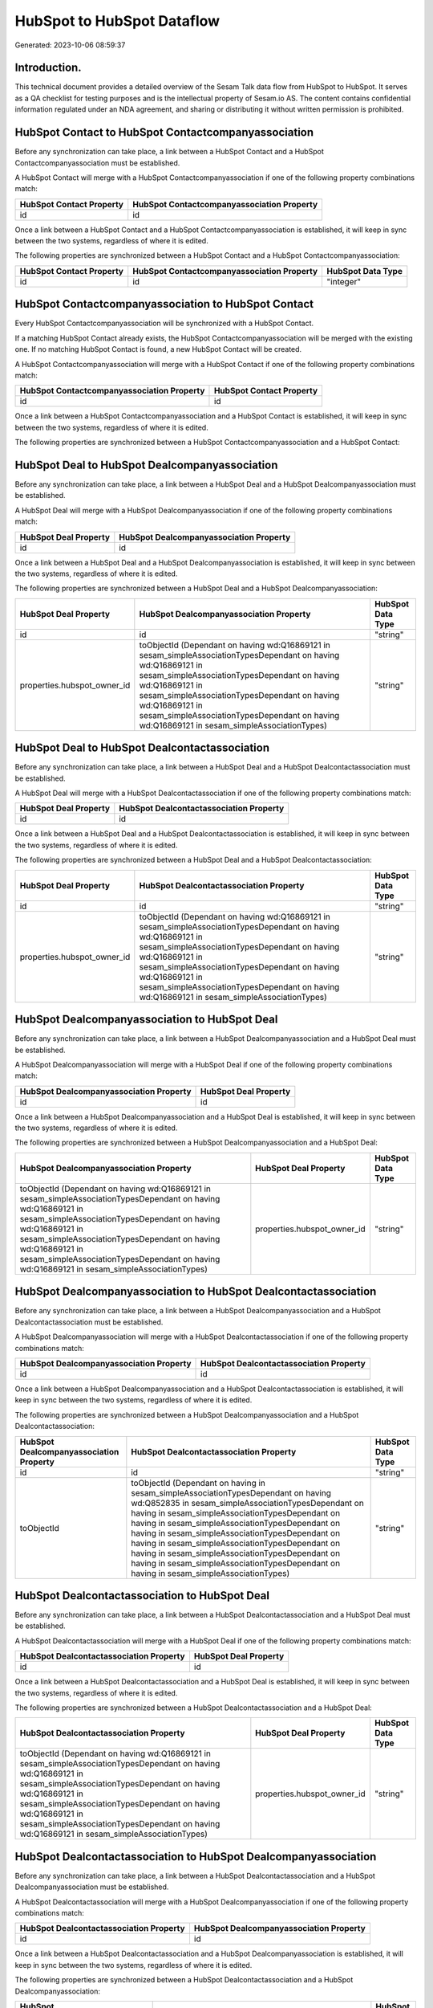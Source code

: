 ===========================
HubSpot to HubSpot Dataflow
===========================

Generated: 2023-10-06 08:59:37

Introduction.
------------

This technical document provides a detailed overview of the Sesam Talk data flow from HubSpot to HubSpot. It serves as a QA checklist for testing purposes and is the intellectual property of Sesam.io AS. The content contains confidential information regulated under an NDA agreement, and sharing or distributing it without written permission is prohibited.

HubSpot Contact to HubSpot Contactcompanyassociation
----------------------------------------------------
Before any synchronization can take place, a link between a HubSpot Contact and a HubSpot Contactcompanyassociation must be established.

A HubSpot Contact will merge with a HubSpot Contactcompanyassociation if one of the following property combinations match:

.. list-table::
   :header-rows: 1

   * - HubSpot Contact Property
     - HubSpot Contactcompanyassociation Property
   * - id
     - id

Once a link between a HubSpot Contact and a HubSpot Contactcompanyassociation is established, it will keep in sync between the two systems, regardless of where it is edited.

The following properties are synchronized between a HubSpot Contact and a HubSpot Contactcompanyassociation:

.. list-table::
   :header-rows: 1

   * - HubSpot Contact Property
     - HubSpot Contactcompanyassociation Property
     - HubSpot Data Type
   * - id
     - id
     - "integer"


HubSpot Contactcompanyassociation to HubSpot Contact
----------------------------------------------------
Every HubSpot Contactcompanyassociation will be synchronized with a HubSpot Contact.

If a matching HubSpot Contact already exists, the HubSpot Contactcompanyassociation will be merged with the existing one.
If no matching HubSpot Contact is found, a new HubSpot Contact will be created.

A HubSpot Contactcompanyassociation will merge with a HubSpot Contact if one of the following property combinations match:

.. list-table::
   :header-rows: 1

   * - HubSpot Contactcompanyassociation Property
     - HubSpot Contact Property
   * - id
     - id

Once a link between a HubSpot Contactcompanyassociation and a HubSpot Contact is established, it will keep in sync between the two systems, regardless of where it is edited.

The following properties are synchronized between a HubSpot Contactcompanyassociation and a HubSpot Contact:

.. list-table::
   :header-rows: 1

   * - HubSpot Contactcompanyassociation Property
     - HubSpot Contact Property
     - HubSpot Data Type


HubSpot Deal to HubSpot Dealcompanyassociation
----------------------------------------------
Before any synchronization can take place, a link between a HubSpot Deal and a HubSpot Dealcompanyassociation must be established.

A HubSpot Deal will merge with a HubSpot Dealcompanyassociation if one of the following property combinations match:

.. list-table::
   :header-rows: 1

   * - HubSpot Deal Property
     - HubSpot Dealcompanyassociation Property
   * - id
     - id

Once a link between a HubSpot Deal and a HubSpot Dealcompanyassociation is established, it will keep in sync between the two systems, regardless of where it is edited.

The following properties are synchronized between a HubSpot Deal and a HubSpot Dealcompanyassociation:

.. list-table::
   :header-rows: 1

   * - HubSpot Deal Property
     - HubSpot Dealcompanyassociation Property
     - HubSpot Data Type
   * - id
     - id
     - "string"
   * - properties.hubspot_owner_id
     - toObjectId (Dependant on having wd:Q16869121 in sesam_simpleAssociationTypesDependant on having wd:Q16869121 in sesam_simpleAssociationTypesDependant on having wd:Q16869121 in sesam_simpleAssociationTypesDependant on having wd:Q16869121 in sesam_simpleAssociationTypesDependant on having wd:Q16869121 in sesam_simpleAssociationTypes)
     - "string"


HubSpot Deal to HubSpot Dealcontactassociation
----------------------------------------------
Before any synchronization can take place, a link between a HubSpot Deal and a HubSpot Dealcontactassociation must be established.

A HubSpot Deal will merge with a HubSpot Dealcontactassociation if one of the following property combinations match:

.. list-table::
   :header-rows: 1

   * - HubSpot Deal Property
     - HubSpot Dealcontactassociation Property
   * - id
     - id

Once a link between a HubSpot Deal and a HubSpot Dealcontactassociation is established, it will keep in sync between the two systems, regardless of where it is edited.

The following properties are synchronized between a HubSpot Deal and a HubSpot Dealcontactassociation:

.. list-table::
   :header-rows: 1

   * - HubSpot Deal Property
     - HubSpot Dealcontactassociation Property
     - HubSpot Data Type
   * - id
     - id
     - "string"
   * - properties.hubspot_owner_id
     - toObjectId (Dependant on having wd:Q16869121 in sesam_simpleAssociationTypesDependant on having wd:Q16869121 in sesam_simpleAssociationTypesDependant on having wd:Q16869121 in sesam_simpleAssociationTypesDependant on having wd:Q16869121 in sesam_simpleAssociationTypesDependant on having wd:Q16869121 in sesam_simpleAssociationTypes)
     - "string"


HubSpot Dealcompanyassociation to HubSpot Deal
----------------------------------------------
Before any synchronization can take place, a link between a HubSpot Dealcompanyassociation and a HubSpot Deal must be established.

A HubSpot Dealcompanyassociation will merge with a HubSpot Deal if one of the following property combinations match:

.. list-table::
   :header-rows: 1

   * - HubSpot Dealcompanyassociation Property
     - HubSpot Deal Property
   * - id
     - id

Once a link between a HubSpot Dealcompanyassociation and a HubSpot Deal is established, it will keep in sync between the two systems, regardless of where it is edited.

The following properties are synchronized between a HubSpot Dealcompanyassociation and a HubSpot Deal:

.. list-table::
   :header-rows: 1

   * - HubSpot Dealcompanyassociation Property
     - HubSpot Deal Property
     - HubSpot Data Type
   * - toObjectId (Dependant on having wd:Q16869121 in sesam_simpleAssociationTypesDependant on having wd:Q16869121 in sesam_simpleAssociationTypesDependant on having wd:Q16869121 in sesam_simpleAssociationTypesDependant on having wd:Q16869121 in sesam_simpleAssociationTypesDependant on having wd:Q16869121 in sesam_simpleAssociationTypes)
     - properties.hubspot_owner_id
     - "string"


HubSpot Dealcompanyassociation to HubSpot Dealcontactassociation
----------------------------------------------------------------
Before any synchronization can take place, a link between a HubSpot Dealcompanyassociation and a HubSpot Dealcontactassociation must be established.

A HubSpot Dealcompanyassociation will merge with a HubSpot Dealcontactassociation if one of the following property combinations match:

.. list-table::
   :header-rows: 1

   * - HubSpot Dealcompanyassociation Property
     - HubSpot Dealcontactassociation Property
   * - id
     - id

Once a link between a HubSpot Dealcompanyassociation and a HubSpot Dealcontactassociation is established, it will keep in sync between the two systems, regardless of where it is edited.

The following properties are synchronized between a HubSpot Dealcompanyassociation and a HubSpot Dealcontactassociation:

.. list-table::
   :header-rows: 1

   * - HubSpot Dealcompanyassociation Property
     - HubSpot Dealcontactassociation Property
     - HubSpot Data Type
   * - id
     - id
     - "string"
   * - toObjectId
     - toObjectId (Dependant on having  in sesam_simpleAssociationTypesDependant on having wd:Q852835 in sesam_simpleAssociationTypesDependant on having  in sesam_simpleAssociationTypesDependant on having  in sesam_simpleAssociationTypesDependant on having  in sesam_simpleAssociationTypesDependant on having  in sesam_simpleAssociationTypesDependant on having  in sesam_simpleAssociationTypesDependant on having  in sesam_simpleAssociationTypesDependant on having  in sesam_simpleAssociationTypes)
     - "string"


HubSpot Dealcontactassociation to HubSpot Deal
----------------------------------------------
Before any synchronization can take place, a link between a HubSpot Dealcontactassociation and a HubSpot Deal must be established.

A HubSpot Dealcontactassociation will merge with a HubSpot Deal if one of the following property combinations match:

.. list-table::
   :header-rows: 1

   * - HubSpot Dealcontactassociation Property
     - HubSpot Deal Property
   * - id
     - id

Once a link between a HubSpot Dealcontactassociation and a HubSpot Deal is established, it will keep in sync between the two systems, regardless of where it is edited.

The following properties are synchronized between a HubSpot Dealcontactassociation and a HubSpot Deal:

.. list-table::
   :header-rows: 1

   * - HubSpot Dealcontactassociation Property
     - HubSpot Deal Property
     - HubSpot Data Type
   * - toObjectId (Dependant on having wd:Q16869121 in sesam_simpleAssociationTypesDependant on having wd:Q16869121 in sesam_simpleAssociationTypesDependant on having wd:Q16869121 in sesam_simpleAssociationTypesDependant on having wd:Q16869121 in sesam_simpleAssociationTypesDependant on having wd:Q16869121 in sesam_simpleAssociationTypes)
     - properties.hubspot_owner_id
     - "string"


HubSpot Dealcontactassociation to HubSpot Dealcompanyassociation
----------------------------------------------------------------
Before any synchronization can take place, a link between a HubSpot Dealcontactassociation and a HubSpot Dealcompanyassociation must be established.

A HubSpot Dealcontactassociation will merge with a HubSpot Dealcompanyassociation if one of the following property combinations match:

.. list-table::
   :header-rows: 1

   * - HubSpot Dealcontactassociation Property
     - HubSpot Dealcompanyassociation Property
   * - id
     - id

Once a link between a HubSpot Dealcontactassociation and a HubSpot Dealcompanyassociation is established, it will keep in sync between the two systems, regardless of where it is edited.

The following properties are synchronized between a HubSpot Dealcontactassociation and a HubSpot Dealcompanyassociation:

.. list-table::
   :header-rows: 1

   * - HubSpot Dealcontactassociation Property
     - HubSpot Dealcompanyassociation Property
     - HubSpot Data Type
   * - id
     - id
     - "string"
   * - toObjectId (Dependant on having wd:Q852835 in sesam_simpleAssociationTypes)
     - toObjectId (Dependant on having  in sesam_simpleAssociationTypesDependant on having  in sesam_simpleAssociationTypesDependant on having  in sesam_simpleAssociationTypesDependant on having  in sesam_simpleAssociationTypesDependant on having  in sesam_simpleAssociationTypesDependant on having  in sesam_simpleAssociationTypesDependant on having  in sesam_simpleAssociationTypesDependant on having  in sesam_simpleAssociationTypes)
     - "string"


HubSpot Lineitem to HubSpot Lineitemdealassociation
---------------------------------------------------
Before any synchronization can take place, a link between a HubSpot Lineitem and a HubSpot Lineitemdealassociation must be established.

A HubSpot Lineitem will merge with a HubSpot Lineitemdealassociation if one of the following property combinations match:

.. list-table::
   :header-rows: 1

   * - HubSpot Lineitem Property
     - HubSpot Lineitemdealassociation Property
   * - id
     - id

Once a link between a HubSpot Lineitem and a HubSpot Lineitemdealassociation is established, it will keep in sync between the two systems, regardless of where it is edited.

The following properties are synchronized between a HubSpot Lineitem and a HubSpot Lineitemdealassociation:

.. list-table::
   :header-rows: 1

   * - HubSpot Lineitem Property
     - HubSpot Lineitemdealassociation Property
     - HubSpot Data Type
   * - id
     - id
     - "string"


HubSpot Lineitem to HubSpot Lineitemquoteassociation
----------------------------------------------------
Before any synchronization can take place, a link between a HubSpot Lineitem and a HubSpot Lineitemquoteassociation must be established.

A HubSpot Lineitem will merge with a HubSpot Lineitemquoteassociation if one of the following property combinations match:

.. list-table::
   :header-rows: 1

   * - HubSpot Lineitem Property
     - HubSpot Lineitemquoteassociation Property
   * - id
     - id

Once a link between a HubSpot Lineitem and a HubSpot Lineitemquoteassociation is established, it will keep in sync between the two systems, regardless of where it is edited.

The following properties are synchronized between a HubSpot Lineitem and a HubSpot Lineitemquoteassociation:

.. list-table::
   :header-rows: 1

   * - HubSpot Lineitem Property
     - HubSpot Lineitemquoteassociation Property
     - HubSpot Data Type
   * - id
     - id
     - "string"


HubSpot Lineitemdealassociation to HubSpot Lineitem
---------------------------------------------------
Before any synchronization can take place, a link between a HubSpot Lineitemdealassociation and a HubSpot Lineitem must be established.

A HubSpot Lineitemdealassociation will merge with a HubSpot Lineitem if one of the following property combinations match:

.. list-table::
   :header-rows: 1

   * - HubSpot Lineitemdealassociation Property
     - HubSpot Lineitem Property
   * - id
     - id

Once a link between a HubSpot Lineitemdealassociation and a HubSpot Lineitem is established, it will keep in sync between the two systems, regardless of where it is edited.

The following properties are synchronized between a HubSpot Lineitemdealassociation and a HubSpot Lineitem:

.. list-table::
   :header-rows: 1

   * - HubSpot Lineitemdealassociation Property
     - HubSpot Lineitem Property
     - HubSpot Data Type


HubSpot Lineitemdealassociation to HubSpot Lineitemquoteassociation
-------------------------------------------------------------------
Before any synchronization can take place, a link between a HubSpot Lineitemdealassociation and a HubSpot Lineitemquoteassociation must be established.

A HubSpot Lineitemdealassociation will merge with a HubSpot Lineitemquoteassociation if one of the following property combinations match:

.. list-table::
   :header-rows: 1

   * - HubSpot Lineitemdealassociation Property
     - HubSpot Lineitemquoteassociation Property
   * - id
     - id

Once a link between a HubSpot Lineitemdealassociation and a HubSpot Lineitemquoteassociation is established, it will keep in sync between the two systems, regardless of where it is edited.

The following properties are synchronized between a HubSpot Lineitemdealassociation and a HubSpot Lineitemquoteassociation:

.. list-table::
   :header-rows: 1

   * - HubSpot Lineitemdealassociation Property
     - HubSpot Lineitemquoteassociation Property
     - HubSpot Data Type
   * - id
     - id
     - "string"
   * - toObjectId
     - toObjectId (Dependant on having  in sesam_simpleAssociationTypesDependant on having wd:Q566889 in sesam_simpleAssociationTypesDependant on having  in sesam_simpleAssociationTypesDependant on having  in sesam_simpleAssociationTypesDependant on having  in sesam_simpleAssociationTypesDependant on having  in sesam_simpleAssociationTypes)
     - "string"


HubSpot Lineitemquoteassociation to HubSpot Lineitem
----------------------------------------------------
Before any synchronization can take place, a link between a HubSpot Lineitemquoteassociation and a HubSpot Lineitem must be established.

A HubSpot Lineitemquoteassociation will merge with a HubSpot Lineitem if one of the following property combinations match:

.. list-table::
   :header-rows: 1

   * - HubSpot Lineitemquoteassociation Property
     - HubSpot Lineitem Property
   * - id
     - id

Once a link between a HubSpot Lineitemquoteassociation and a HubSpot Lineitem is established, it will keep in sync between the two systems, regardless of where it is edited.

The following properties are synchronized between a HubSpot Lineitemquoteassociation and a HubSpot Lineitem:

.. list-table::
   :header-rows: 1

   * - HubSpot Lineitemquoteassociation Property
     - HubSpot Lineitem Property
     - HubSpot Data Type


HubSpot Lineitemquoteassociation to HubSpot Lineitemdealassociation
-------------------------------------------------------------------
Before any synchronization can take place, a link between a HubSpot Lineitemquoteassociation and a HubSpot Lineitemdealassociation must be established.

A HubSpot Lineitemquoteassociation will merge with a HubSpot Lineitemdealassociation if one of the following property combinations match:

.. list-table::
   :header-rows: 1

   * - HubSpot Lineitemquoteassociation Property
     - HubSpot Lineitemdealassociation Property
   * - id
     - id

Once a link between a HubSpot Lineitemquoteassociation and a HubSpot Lineitemdealassociation is established, it will keep in sync between the two systems, regardless of where it is edited.

The following properties are synchronized between a HubSpot Lineitemquoteassociation and a HubSpot Lineitemdealassociation:

.. list-table::
   :header-rows: 1

   * - HubSpot Lineitemquoteassociation Property
     - HubSpot Lineitemdealassociation Property
     - HubSpot Data Type
   * - id
     - id
     - "string"
   * - toObjectId
     - toObjectId (Dependant on having  in sesam_simpleAssociationTypesDependant on having wd:Q940607 in sesam_simpleAssociationTypesDependant on having  in sesam_simpleAssociationTypesDependant on having  in sesam_simpleAssociationTypesDependant on having  in sesam_simpleAssociationTypesDependant on having  in sesam_simpleAssociationTypes)
     - "string"


HubSpot Owner to HubSpot User
-----------------------------
Before any synchronization can take place, a link between a HubSpot Owner and a HubSpot User must be established.

A HubSpot Owner will merge with a HubSpot User if one of the following property combinations match:

.. list-table::
   :header-rows: 1

   * - HubSpot Owner Property
     - HubSpot User Property
   * - userId
     - Id
   * - email
     - email

Once a link between a HubSpot Owner and a HubSpot User is established, it will keep in sync between the two systems, regardless of where it is edited.

The following properties are synchronized between a HubSpot Owner and a HubSpot User:

.. list-table::
   :header-rows: 1

   * - HubSpot Owner Property
     - HubSpot User Property
     - HubSpot Data Type
   * - email
     - email
     - "string"


HubSpot Quote to HubSpot Quotecompanyassociation
------------------------------------------------
Before any synchronization can take place, a link between a HubSpot Quote and a HubSpot Quotecompanyassociation must be established.

A HubSpot Quote will merge with a HubSpot Quotecompanyassociation if one of the following property combinations match:

.. list-table::
   :header-rows: 1

   * - HubSpot Quote Property
     - HubSpot Quotecompanyassociation Property
   * - id
     - id

Once a link between a HubSpot Quote and a HubSpot Quotecompanyassociation is established, it will keep in sync between the two systems, regardless of where it is edited.

The following properties are synchronized between a HubSpot Quote and a HubSpot Quotecompanyassociation:

.. list-table::
   :header-rows: 1

   * - HubSpot Quote Property
     - HubSpot Quotecompanyassociation Property
     - HubSpot Data Type
   * - associations.companies.results.id
     - toObjectId (Dependant on having wd:Q852835 in sesam_simpleAssociationTypesDependant on having wd:Q852835 in sesam_simpleAssociationTypesDependant on having wd:Q852835 in sesam_simpleAssociationTypesDependant on having wd:Q852835 in sesam_simpleAssociationTypesDependant on having wd:Q852835 in sesam_simpleAssociationTypes)
     - "string"
   * - associations.contacts.results.id
     - toObjectId (Dependant on having wd:Q760086 in sesam_simpleAssociationTypesDependant on having wd:Q852835 in sesam_simpleAssociationTypesDependant on having wd:Q760086 in sesam_simpleAssociationTypesDependant on having wd:Q760086 in sesam_simpleAssociationTypesDependant on having wd:Q760086 in sesam_simpleAssociationTypesDependant on having wd:Q760086 in sesam_simpleAssociationTypes)
     - "string"
   * - id
     - id
     - "string"


HubSpot Quote to HubSpot Quotecontactassociation
------------------------------------------------
Before any synchronization can take place, a link between a HubSpot Quote and a HubSpot Quotecontactassociation must be established.

A HubSpot Quote will merge with a HubSpot Quotecontactassociation if one of the following property combinations match:

.. list-table::
   :header-rows: 1

   * - HubSpot Quote Property
     - HubSpot Quotecontactassociation Property
   * - id
     - id

Once a link between a HubSpot Quote and a HubSpot Quotecontactassociation is established, it will keep in sync between the two systems, regardless of where it is edited.

The following properties are synchronized between a HubSpot Quote and a HubSpot Quotecontactassociation:

.. list-table::
   :header-rows: 1

   * - HubSpot Quote Property
     - HubSpot Quotecontactassociation Property
     - HubSpot Data Type
   * - associations.companies.results.id
     - toObjectId (Dependant on having wd:Q852835 in sesam_simpleAssociationTypesDependant on having wd:Q852835 in sesam_simpleAssociationTypesDependant on having wd:Q852835 in sesam_simpleAssociationTypesDependant on having wd:Q852835 in sesam_simpleAssociationTypesDependant on having wd:Q852835 in sesam_simpleAssociationTypes)
     - "string"
   * - associations.contacts.results.id
     - toObjectId (Dependant on having wd:Q760086 in sesam_simpleAssociationTypesDependant on having wd:Q852835 in sesam_simpleAssociationTypesDependant on having wd:Q760086 in sesam_simpleAssociationTypesDependant on having wd:Q760086 in sesam_simpleAssociationTypesDependant on having wd:Q760086 in sesam_simpleAssociationTypesDependant on having wd:Q760086 in sesam_simpleAssociationTypes)
     - "string"
   * - id
     - id
     - "string"


HubSpot Quote to HubSpot Quotedealassociation
---------------------------------------------
Before any synchronization can take place, a link between a HubSpot Quote and a HubSpot Quotedealassociation must be established.

A HubSpot Quote will merge with a HubSpot Quotedealassociation if one of the following property combinations match:

.. list-table::
   :header-rows: 1

   * - HubSpot Quote Property
     - HubSpot Quotedealassociation Property
   * - id
     - id

Once a link between a HubSpot Quote and a HubSpot Quotedealassociation is established, it will keep in sync between the two systems, regardless of where it is edited.

The following properties are synchronized between a HubSpot Quote and a HubSpot Quotedealassociation:

.. list-table::
   :header-rows: 1

   * - HubSpot Quote Property
     - HubSpot Quotedealassociation Property
     - HubSpot Data Type
   * - id
     - id
     - "string"


HubSpot Quote to HubSpot Quotequotetemplateassociation
------------------------------------------------------
Before any synchronization can take place, a link between a HubSpot Quote and a HubSpot Quotequotetemplateassociation must be established.

A HubSpot Quote will merge with a HubSpot Quotequotetemplateassociation if one of the following property combinations match:

.. list-table::
   :header-rows: 1

   * - HubSpot Quote Property
     - HubSpot Quotequotetemplateassociation Property
   * - id
     - id

Once a link between a HubSpot Quote and a HubSpot Quotequotetemplateassociation is established, it will keep in sync between the two systems, regardless of where it is edited.

The following properties are synchronized between a HubSpot Quote and a HubSpot Quotequotetemplateassociation:

.. list-table::
   :header-rows: 1

   * - HubSpot Quote Property
     - HubSpot Quotequotetemplateassociation Property
     - HubSpot Data Type
   * - id
     - id
     - "string"


HubSpot Quotecompanyassociation to HubSpot Quote
------------------------------------------------
Before any synchronization can take place, a link between a HubSpot Quotecompanyassociation and a HubSpot Quote must be established.

A HubSpot Quotecompanyassociation will merge with a HubSpot Quote if one of the following property combinations match:

.. list-table::
   :header-rows: 1

   * - HubSpot Quotecompanyassociation Property
     - HubSpot Quote Property
   * - id
     - id

Once a link between a HubSpot Quotecompanyassociation and a HubSpot Quote is established, it will keep in sync between the two systems, regardless of where it is edited.

The following properties are synchronized between a HubSpot Quotecompanyassociation and a HubSpot Quote:

.. list-table::
   :header-rows: 1

   * - HubSpot Quotecompanyassociation Property
     - HubSpot Quote Property
     - HubSpot Data Type


HubSpot Quotecompanyassociation to HubSpot Quotecontactassociation
------------------------------------------------------------------
Before any synchronization can take place, a link between a HubSpot Quotecompanyassociation and a HubSpot Quotecontactassociation must be established.

A HubSpot Quotecompanyassociation will merge with a HubSpot Quotecontactassociation if one of the following property combinations match:

.. list-table::
   :header-rows: 1

   * - HubSpot Quotecompanyassociation Property
     - HubSpot Quotecontactassociation Property
   * - id
     - id

Once a link between a HubSpot Quotecompanyassociation and a HubSpot Quotecontactassociation is established, it will keep in sync between the two systems, regardless of where it is edited.

The following properties are synchronized between a HubSpot Quotecompanyassociation and a HubSpot Quotecontactassociation:

.. list-table::
   :header-rows: 1

   * - HubSpot Quotecompanyassociation Property
     - HubSpot Quotecontactassociation Property
     - HubSpot Data Type
   * - id
     - id
     - "string"
   * - toObjectId
     - toObjectId (Dependant on having  in sesam_simpleAssociationTypesDependant on having  in sesam_simpleAssociationTypesDependant on having  in sesam_simpleAssociationTypesDependant on having  in sesam_simpleAssociationTypesDependant on having  in sesam_simpleAssociationTypes)
     - "string"


HubSpot Quotecompanyassociation to HubSpot Quotedealassociation
---------------------------------------------------------------
Before any synchronization can take place, a link between a HubSpot Quotecompanyassociation and a HubSpot Quotedealassociation must be established.

A HubSpot Quotecompanyassociation will merge with a HubSpot Quotedealassociation if one of the following property combinations match:

.. list-table::
   :header-rows: 1

   * - HubSpot Quotecompanyassociation Property
     - HubSpot Quotedealassociation Property
   * - id
     - id

Once a link between a HubSpot Quotecompanyassociation and a HubSpot Quotedealassociation is established, it will keep in sync between the two systems, regardless of where it is edited.

The following properties are synchronized between a HubSpot Quotecompanyassociation and a HubSpot Quotedealassociation:

.. list-table::
   :header-rows: 1

   * - HubSpot Quotecompanyassociation Property
     - HubSpot Quotedealassociation Property
     - HubSpot Data Type
   * - id
     - id
     - "string"


HubSpot Quotecompanyassociation to HubSpot Quotequotetemplateassociation
------------------------------------------------------------------------
Before any synchronization can take place, a link between a HubSpot Quotecompanyassociation and a HubSpot Quotequotetemplateassociation must be established.

A HubSpot Quotecompanyassociation will merge with a HubSpot Quotequotetemplateassociation if one of the following property combinations match:

.. list-table::
   :header-rows: 1

   * - HubSpot Quotecompanyassociation Property
     - HubSpot Quotequotetemplateassociation Property
   * - id
     - id

Once a link between a HubSpot Quotecompanyassociation and a HubSpot Quotequotetemplateassociation is established, it will keep in sync between the two systems, regardless of where it is edited.

The following properties are synchronized between a HubSpot Quotecompanyassociation and a HubSpot Quotequotetemplateassociation:

.. list-table::
   :header-rows: 1

   * - HubSpot Quotecompanyassociation Property
     - HubSpot Quotequotetemplateassociation Property
     - HubSpot Data Type
   * - id
     - id
     - "string"


HubSpot Quotecontactassociation to HubSpot Quote
------------------------------------------------
Before any synchronization can take place, a link between a HubSpot Quotecontactassociation and a HubSpot Quote must be established.

A HubSpot Quotecontactassociation will merge with a HubSpot Quote if one of the following property combinations match:

.. list-table::
   :header-rows: 1

   * - HubSpot Quotecontactassociation Property
     - HubSpot Quote Property
   * - id
     - id

Once a link between a HubSpot Quotecontactassociation and a HubSpot Quote is established, it will keep in sync between the two systems, regardless of where it is edited.

The following properties are synchronized between a HubSpot Quotecontactassociation and a HubSpot Quote:

.. list-table::
   :header-rows: 1

   * - HubSpot Quotecontactassociation Property
     - HubSpot Quote Property
     - HubSpot Data Type


HubSpot Quotecontactassociation to HubSpot Quotecompanyassociation
------------------------------------------------------------------
Before any synchronization can take place, a link between a HubSpot Quotecontactassociation and a HubSpot Quotecompanyassociation must be established.

A HubSpot Quotecontactassociation will merge with a HubSpot Quotecompanyassociation if one of the following property combinations match:

.. list-table::
   :header-rows: 1

   * - HubSpot Quotecontactassociation Property
     - HubSpot Quotecompanyassociation Property
   * - id
     - id

Once a link between a HubSpot Quotecontactassociation and a HubSpot Quotecompanyassociation is established, it will keep in sync between the two systems, regardless of where it is edited.

The following properties are synchronized between a HubSpot Quotecontactassociation and a HubSpot Quotecompanyassociation:

.. list-table::
   :header-rows: 1

   * - HubSpot Quotecontactassociation Property
     - HubSpot Quotecompanyassociation Property
     - HubSpot Data Type
   * - id
     - id
     - "string"
   * - toObjectId
     - toObjectId (Dependant on having  in sesam_simpleAssociationTypesDependant on having  in sesam_simpleAssociationTypesDependant on having  in sesam_simpleAssociationTypesDependant on having  in sesam_simpleAssociationTypesDependant on having  in sesam_simpleAssociationTypes)
     - "string"


HubSpot Quotecontactassociation to HubSpot Quotedealassociation
---------------------------------------------------------------
Before any synchronization can take place, a link between a HubSpot Quotecontactassociation and a HubSpot Quotedealassociation must be established.

A HubSpot Quotecontactassociation will merge with a HubSpot Quotedealassociation if one of the following property combinations match:

.. list-table::
   :header-rows: 1

   * - HubSpot Quotecontactassociation Property
     - HubSpot Quotedealassociation Property
   * - id
     - id

Once a link between a HubSpot Quotecontactassociation and a HubSpot Quotedealassociation is established, it will keep in sync between the two systems, regardless of where it is edited.

The following properties are synchronized between a HubSpot Quotecontactassociation and a HubSpot Quotedealassociation:

.. list-table::
   :header-rows: 1

   * - HubSpot Quotecontactassociation Property
     - HubSpot Quotedealassociation Property
     - HubSpot Data Type
   * - id
     - id
     - "string"


HubSpot Quotecontactassociation to HubSpot Quotequotetemplateassociation
------------------------------------------------------------------------
Before any synchronization can take place, a link between a HubSpot Quotecontactassociation and a HubSpot Quotequotetemplateassociation must be established.

A HubSpot Quotecontactassociation will merge with a HubSpot Quotequotetemplateassociation if one of the following property combinations match:

.. list-table::
   :header-rows: 1

   * - HubSpot Quotecontactassociation Property
     - HubSpot Quotequotetemplateassociation Property
   * - id
     - id

Once a link between a HubSpot Quotecontactassociation and a HubSpot Quotequotetemplateassociation is established, it will keep in sync between the two systems, regardless of where it is edited.

The following properties are synchronized between a HubSpot Quotecontactassociation and a HubSpot Quotequotetemplateassociation:

.. list-table::
   :header-rows: 1

   * - HubSpot Quotecontactassociation Property
     - HubSpot Quotequotetemplateassociation Property
     - HubSpot Data Type
   * - id
     - id
     - "string"


HubSpot Quotedealassociation to HubSpot Quote
---------------------------------------------
Before any synchronization can take place, a link between a HubSpot Quotedealassociation and a HubSpot Quote must be established.

A HubSpot Quotedealassociation will merge with a HubSpot Quote if one of the following property combinations match:

.. list-table::
   :header-rows: 1

   * - HubSpot Quotedealassociation Property
     - HubSpot Quote Property
   * - id
     - id

Once a link between a HubSpot Quotedealassociation and a HubSpot Quote is established, it will keep in sync between the two systems, regardless of where it is edited.

The following properties are synchronized between a HubSpot Quotedealassociation and a HubSpot Quote:

.. list-table::
   :header-rows: 1

   * - HubSpot Quotedealassociation Property
     - HubSpot Quote Property
     - HubSpot Data Type


HubSpot Quotedealassociation to HubSpot Quotecompanyassociation
---------------------------------------------------------------
Before any synchronization can take place, a link between a HubSpot Quotedealassociation and a HubSpot Quotecompanyassociation must be established.

A HubSpot Quotedealassociation will merge with a HubSpot Quotecompanyassociation if one of the following property combinations match:

.. list-table::
   :header-rows: 1

   * - HubSpot Quotedealassociation Property
     - HubSpot Quotecompanyassociation Property
   * - id
     - id

Once a link between a HubSpot Quotedealassociation and a HubSpot Quotecompanyassociation is established, it will keep in sync between the two systems, regardless of where it is edited.

The following properties are synchronized between a HubSpot Quotedealassociation and a HubSpot Quotecompanyassociation:

.. list-table::
   :header-rows: 1

   * - HubSpot Quotedealassociation Property
     - HubSpot Quotecompanyassociation Property
     - HubSpot Data Type
   * - id
     - id
     - "string"


HubSpot Quotedealassociation to HubSpot Quotecontactassociation
---------------------------------------------------------------
Before any synchronization can take place, a link between a HubSpot Quotedealassociation and a HubSpot Quotecontactassociation must be established.

A HubSpot Quotedealassociation will merge with a HubSpot Quotecontactassociation if one of the following property combinations match:

.. list-table::
   :header-rows: 1

   * - HubSpot Quotedealassociation Property
     - HubSpot Quotecontactassociation Property
   * - id
     - id

Once a link between a HubSpot Quotedealassociation and a HubSpot Quotecontactassociation is established, it will keep in sync between the two systems, regardless of where it is edited.

The following properties are synchronized between a HubSpot Quotedealassociation and a HubSpot Quotecontactassociation:

.. list-table::
   :header-rows: 1

   * - HubSpot Quotedealassociation Property
     - HubSpot Quotecontactassociation Property
     - HubSpot Data Type
   * - id
     - id
     - "string"


HubSpot Quotedealassociation to HubSpot Quotequotetemplateassociation
---------------------------------------------------------------------
Before any synchronization can take place, a link between a HubSpot Quotedealassociation and a HubSpot Quotequotetemplateassociation must be established.

A HubSpot Quotedealassociation will merge with a HubSpot Quotequotetemplateassociation if one of the following property combinations match:

.. list-table::
   :header-rows: 1

   * - HubSpot Quotedealassociation Property
     - HubSpot Quotequotetemplateassociation Property
   * - id
     - id

Once a link between a HubSpot Quotedealassociation and a HubSpot Quotequotetemplateassociation is established, it will keep in sync between the two systems, regardless of where it is edited.

The following properties are synchronized between a HubSpot Quotedealassociation and a HubSpot Quotequotetemplateassociation:

.. list-table::
   :header-rows: 1

   * - HubSpot Quotedealassociation Property
     - HubSpot Quotequotetemplateassociation Property
     - HubSpot Data Type
   * - id
     - id
     - "string"
   * - toObjectId
     - toObjectId (Dependant on having  in sesam_simpleAssociationTypesDependant on having  in sesam_simpleAssociationTypesDependant on having  in sesam_simpleAssociationTypesDependant on having  in sesam_simpleAssociationTypesDependant on having  in sesam_simpleAssociationTypes)
     - "string"


HubSpot Quotequotetemplateassociation to HubSpot Quote
------------------------------------------------------
Before any synchronization can take place, a link between a HubSpot Quotequotetemplateassociation and a HubSpot Quote must be established.

A HubSpot Quotequotetemplateassociation will merge with a HubSpot Quote if one of the following property combinations match:

.. list-table::
   :header-rows: 1

   * - HubSpot Quotequotetemplateassociation Property
     - HubSpot Quote Property
   * - id
     - id

Once a link between a HubSpot Quotequotetemplateassociation and a HubSpot Quote is established, it will keep in sync between the two systems, regardless of where it is edited.

The following properties are synchronized between a HubSpot Quotequotetemplateassociation and a HubSpot Quote:

.. list-table::
   :header-rows: 1

   * - HubSpot Quotequotetemplateassociation Property
     - HubSpot Quote Property
     - HubSpot Data Type


HubSpot Quotequotetemplateassociation to HubSpot Quotecompanyassociation
------------------------------------------------------------------------
Before any synchronization can take place, a link between a HubSpot Quotequotetemplateassociation and a HubSpot Quotecompanyassociation must be established.

A HubSpot Quotequotetemplateassociation will merge with a HubSpot Quotecompanyassociation if one of the following property combinations match:

.. list-table::
   :header-rows: 1

   * - HubSpot Quotequotetemplateassociation Property
     - HubSpot Quotecompanyassociation Property
   * - id
     - id

Once a link between a HubSpot Quotequotetemplateassociation and a HubSpot Quotecompanyassociation is established, it will keep in sync between the two systems, regardless of where it is edited.

The following properties are synchronized between a HubSpot Quotequotetemplateassociation and a HubSpot Quotecompanyassociation:

.. list-table::
   :header-rows: 1

   * - HubSpot Quotequotetemplateassociation Property
     - HubSpot Quotecompanyassociation Property
     - HubSpot Data Type
   * - id
     - id
     - "string"


HubSpot Quotequotetemplateassociation to HubSpot Quotecontactassociation
------------------------------------------------------------------------
Before any synchronization can take place, a link between a HubSpot Quotequotetemplateassociation and a HubSpot Quotecontactassociation must be established.

A HubSpot Quotequotetemplateassociation will merge with a HubSpot Quotecontactassociation if one of the following property combinations match:

.. list-table::
   :header-rows: 1

   * - HubSpot Quotequotetemplateassociation Property
     - HubSpot Quotecontactassociation Property
   * - id
     - id

Once a link between a HubSpot Quotequotetemplateassociation and a HubSpot Quotecontactassociation is established, it will keep in sync between the two systems, regardless of where it is edited.

The following properties are synchronized between a HubSpot Quotequotetemplateassociation and a HubSpot Quotecontactassociation:

.. list-table::
   :header-rows: 1

   * - HubSpot Quotequotetemplateassociation Property
     - HubSpot Quotecontactassociation Property
     - HubSpot Data Type
   * - id
     - id
     - "string"


HubSpot Quotequotetemplateassociation to HubSpot Quotedealassociation
---------------------------------------------------------------------
Before any synchronization can take place, a link between a HubSpot Quotequotetemplateassociation and a HubSpot Quotedealassociation must be established.

A HubSpot Quotequotetemplateassociation will merge with a HubSpot Quotedealassociation if one of the following property combinations match:

.. list-table::
   :header-rows: 1

   * - HubSpot Quotequotetemplateassociation Property
     - HubSpot Quotedealassociation Property
   * - id
     - id

Once a link between a HubSpot Quotequotetemplateassociation and a HubSpot Quotedealassociation is established, it will keep in sync between the two systems, regardless of where it is edited.

The following properties are synchronized between a HubSpot Quotequotetemplateassociation and a HubSpot Quotedealassociation:

.. list-table::
   :header-rows: 1

   * - HubSpot Quotequotetemplateassociation Property
     - HubSpot Quotedealassociation Property
     - HubSpot Data Type
   * - id
     - id
     - "string"
   * - toObjectId
     - toObjectId (Dependant on having  in sesam_simpleAssociationTypesDependant on having  in sesam_simpleAssociationTypesDependant on having  in sesam_simpleAssociationTypesDependant on having  in sesam_simpleAssociationTypesDependant on having  in sesam_simpleAssociationTypes)
     - "string"


HubSpot Company to HubSpot Contact
----------------------------------
Before any synchronization can take place, a link between a HubSpot Company and a HubSpot Contact must be established.

A new HubSpot Contact will be created from a HubSpot Company if it is connected to a HubSpot Quotedealassociation, Quotecompanyassociation, Quotecontactassociation, or Quotequotetemplateassociation that is synchronized into HubSpot.

Once a link between a HubSpot Company and a HubSpot Contact is established, it will keep in sync between the two systems, regardless of where it is edited.

The following properties are synchronized between a HubSpot Company and a HubSpot Contact:

.. list-table::
   :header-rows: 1

   * - HubSpot Company Property
     - HubSpot Contact Property
     - HubSpot Data Type
   * - properties.country
     - properties.country
     - "string"
   * - properties.industry
     - properties.country
     - "string"
   * - properties.type
     - properties.country
     - "string"


HubSpot Contact to HubSpot Company
----------------------------------
Before any synchronization can take place, a link between a HubSpot Contact and a HubSpot Company must be established.

A new HubSpot Company will be created from a HubSpot Contact if it is connected to a HubSpot Quotedealassociation, Quotecompanyassociation, Quotecontactassociation, or Quotequotetemplateassociation that is synchronized into HubSpot.

Once a link between a HubSpot Contact and a HubSpot Company is established, it will keep in sync between the two systems, regardless of where it is edited.

The following properties are synchronized between a HubSpot Contact and a HubSpot Company:

.. list-table::
   :header-rows: 1

   * - HubSpot Contact Property
     - HubSpot Company Property
     - HubSpot Data Type


HubSpot User to HubSpot Contact
-------------------------------
Every HubSpot User will be synchronized with a HubSpot Contact.

Once a link between a HubSpot User and a HubSpot Contact is established, it will keep in sync between the two systems, regardless of where it is edited.

The following properties are synchronized between a HubSpot User and a HubSpot Contact:

.. list-table::
   :header-rows: 1

   * - HubSpot User Property
     - HubSpot Contact Property
     - HubSpot Data Type
   * - email
     - properties.work_email
     - "string"


HubSpot Dealcompanyassociationtype to HubSpot Dealcontactassociationtype
------------------------------------------------------------------------
Every HubSpot Dealcompanyassociationtype will be synchronized with a HubSpot Dealcontactassociationtype.

Once a link between a HubSpot Dealcompanyassociationtype and a HubSpot Dealcontactassociationtype is established, it will keep in sync between the two systems, regardless of where it is edited.

The following properties are synchronized between a HubSpot Dealcompanyassociationtype and a HubSpot Dealcontactassociationtype:

.. list-table::
   :header-rows: 1

   * - HubSpot Dealcompanyassociationtype Property
     - HubSpot Dealcontactassociationtype Property
     - HubSpot Data Type
   * - label
     - label
     - "string"


HubSpot Dealcompanyassociationtype to HubSpot Quotecompanyassociationtype
-------------------------------------------------------------------------
Every HubSpot Dealcompanyassociationtype will be synchronized with a HubSpot Quotecompanyassociationtype.

Once a link between a HubSpot Dealcompanyassociationtype and a HubSpot Quotecompanyassociationtype is established, it will keep in sync between the two systems, regardless of where it is edited.

The following properties are synchronized between a HubSpot Dealcompanyassociationtype and a HubSpot Quotecompanyassociationtype:

.. list-table::
   :header-rows: 1

   * - HubSpot Dealcompanyassociationtype Property
     - HubSpot Quotecompanyassociationtype Property
     - HubSpot Data Type
   * - label
     - label
     - "string"


HubSpot Dealcompanyassociationtype to HubSpot Quotecontactassociationtype
-------------------------------------------------------------------------
Every HubSpot Dealcompanyassociationtype will be synchronized with a HubSpot Quotecontactassociationtype.

Once a link between a HubSpot Dealcompanyassociationtype and a HubSpot Quotecontactassociationtype is established, it will keep in sync between the two systems, regardless of where it is edited.

The following properties are synchronized between a HubSpot Dealcompanyassociationtype and a HubSpot Quotecontactassociationtype:

.. list-table::
   :header-rows: 1

   * - HubSpot Dealcompanyassociationtype Property
     - HubSpot Quotecontactassociationtype Property
     - HubSpot Data Type
   * - label
     - label
     - "string"


HubSpot Dealcompanyassociationtype to HubSpot Quotedealassociationtype
----------------------------------------------------------------------
Every HubSpot Dealcompanyassociationtype will be synchronized with a HubSpot Quotedealassociationtype.

Once a link between a HubSpot Dealcompanyassociationtype and a HubSpot Quotedealassociationtype is established, it will keep in sync between the two systems, regardless of where it is edited.

The following properties are synchronized between a HubSpot Dealcompanyassociationtype and a HubSpot Quotedealassociationtype:

.. list-table::
   :header-rows: 1

   * - HubSpot Dealcompanyassociationtype Property
     - HubSpot Quotedealassociationtype Property
     - HubSpot Data Type
   * - label
     - label
     - "string"


HubSpot Dealcompanyassociationtype to HubSpot Quotequotetemplateassociationtype
-------------------------------------------------------------------------------
Every HubSpot Dealcompanyassociationtype will be synchronized with a HubSpot Quotequotetemplateassociationtype.

Once a link between a HubSpot Dealcompanyassociationtype and a HubSpot Quotequotetemplateassociationtype is established, it will keep in sync between the two systems, regardless of where it is edited.

The following properties are synchronized between a HubSpot Dealcompanyassociationtype and a HubSpot Quotequotetemplateassociationtype:

.. list-table::
   :header-rows: 1

   * - HubSpot Dealcompanyassociationtype Property
     - HubSpot Quotequotetemplateassociationtype Property
     - HubSpot Data Type
   * - label
     - label
     - "string"


HubSpot Dealcompanyassociationtype to HubSpot Ticketcompanyassociationtype
--------------------------------------------------------------------------
Every HubSpot Dealcompanyassociationtype will be synchronized with a HubSpot Ticketcompanyassociationtype.

Once a link between a HubSpot Dealcompanyassociationtype and a HubSpot Ticketcompanyassociationtype is established, it will keep in sync between the two systems, regardless of where it is edited.

The following properties are synchronized between a HubSpot Dealcompanyassociationtype and a HubSpot Ticketcompanyassociationtype:

.. list-table::
   :header-rows: 1

   * - HubSpot Dealcompanyassociationtype Property
     - HubSpot Ticketcompanyassociationtype Property
     - HubSpot Data Type
   * - label
     - label
     - "string"


HubSpot Dealcontactassociationtype to HubSpot Dealcompanyassociationtype
------------------------------------------------------------------------
Every HubSpot Dealcontactassociationtype will be synchronized with a HubSpot Dealcompanyassociationtype.

Once a link between a HubSpot Dealcontactassociationtype and a HubSpot Dealcompanyassociationtype is established, it will keep in sync between the two systems, regardless of where it is edited.

The following properties are synchronized between a HubSpot Dealcontactassociationtype and a HubSpot Dealcompanyassociationtype:

.. list-table::
   :header-rows: 1

   * - HubSpot Dealcontactassociationtype Property
     - HubSpot Dealcompanyassociationtype Property
     - HubSpot Data Type
   * - label
     - label
     - "string"


HubSpot Dealcontactassociationtype to HubSpot Quotecompanyassociationtype
-------------------------------------------------------------------------
Every HubSpot Dealcontactassociationtype will be synchronized with a HubSpot Quotecompanyassociationtype.

Once a link between a HubSpot Dealcontactassociationtype and a HubSpot Quotecompanyassociationtype is established, it will keep in sync between the two systems, regardless of where it is edited.

The following properties are synchronized between a HubSpot Dealcontactassociationtype and a HubSpot Quotecompanyassociationtype:

.. list-table::
   :header-rows: 1

   * - HubSpot Dealcontactassociationtype Property
     - HubSpot Quotecompanyassociationtype Property
     - HubSpot Data Type
   * - label
     - label
     - "string"


HubSpot Dealcontactassociationtype to HubSpot Quotecontactassociationtype
-------------------------------------------------------------------------
Every HubSpot Dealcontactassociationtype will be synchronized with a HubSpot Quotecontactassociationtype.

Once a link between a HubSpot Dealcontactassociationtype and a HubSpot Quotecontactassociationtype is established, it will keep in sync between the two systems, regardless of where it is edited.

The following properties are synchronized between a HubSpot Dealcontactassociationtype and a HubSpot Quotecontactassociationtype:

.. list-table::
   :header-rows: 1

   * - HubSpot Dealcontactassociationtype Property
     - HubSpot Quotecontactassociationtype Property
     - HubSpot Data Type
   * - label
     - label
     - "string"


HubSpot Dealcontactassociationtype to HubSpot Quotedealassociationtype
----------------------------------------------------------------------
Every HubSpot Dealcontactassociationtype will be synchronized with a HubSpot Quotedealassociationtype.

Once a link between a HubSpot Dealcontactassociationtype and a HubSpot Quotedealassociationtype is established, it will keep in sync between the two systems, regardless of where it is edited.

The following properties are synchronized between a HubSpot Dealcontactassociationtype and a HubSpot Quotedealassociationtype:

.. list-table::
   :header-rows: 1

   * - HubSpot Dealcontactassociationtype Property
     - HubSpot Quotedealassociationtype Property
     - HubSpot Data Type
   * - label
     - label
     - "string"


HubSpot Dealcontactassociationtype to HubSpot Quotequotetemplateassociationtype
-------------------------------------------------------------------------------
Every HubSpot Dealcontactassociationtype will be synchronized with a HubSpot Quotequotetemplateassociationtype.

Once a link between a HubSpot Dealcontactassociationtype and a HubSpot Quotequotetemplateassociationtype is established, it will keep in sync between the two systems, regardless of where it is edited.

The following properties are synchronized between a HubSpot Dealcontactassociationtype and a HubSpot Quotequotetemplateassociationtype:

.. list-table::
   :header-rows: 1

   * - HubSpot Dealcontactassociationtype Property
     - HubSpot Quotequotetemplateassociationtype Property
     - HubSpot Data Type
   * - label
     - label
     - "string"


HubSpot Dealcontactassociationtype to HubSpot Ticketcompanyassociationtype
--------------------------------------------------------------------------
Every HubSpot Dealcontactassociationtype will be synchronized with a HubSpot Ticketcompanyassociationtype.

Once a link between a HubSpot Dealcontactassociationtype and a HubSpot Ticketcompanyassociationtype is established, it will keep in sync between the two systems, regardless of where it is edited.

The following properties are synchronized between a HubSpot Dealcontactassociationtype and a HubSpot Ticketcompanyassociationtype:

.. list-table::
   :header-rows: 1

   * - HubSpot Dealcontactassociationtype Property
     - HubSpot Ticketcompanyassociationtype Property
     - HubSpot Data Type
   * - label
     - label
     - "string"


HubSpot Lineitemdealassociationtype to HubSpot Lineitemquoteassociationtype
---------------------------------------------------------------------------
Every HubSpot Lineitemdealassociationtype will be synchronized with a HubSpot Lineitemquoteassociationtype.

Once a link between a HubSpot Lineitemdealassociationtype and a HubSpot Lineitemquoteassociationtype is established, it will keep in sync between the two systems, regardless of where it is edited.

The following properties are synchronized between a HubSpot Lineitemdealassociationtype and a HubSpot Lineitemquoteassociationtype:

.. list-table::
   :header-rows: 1

   * - HubSpot Lineitemdealassociationtype Property
     - HubSpot Lineitemquoteassociationtype Property
     - HubSpot Data Type
   * - label
     - label
     - "string"


HubSpot Lineitemquoteassociationtype to HubSpot Lineitemdealassociationtype
---------------------------------------------------------------------------
Every HubSpot Lineitemquoteassociationtype will be synchronized with a HubSpot Lineitemdealassociationtype.

Once a link between a HubSpot Lineitemquoteassociationtype and a HubSpot Lineitemdealassociationtype is established, it will keep in sync between the two systems, regardless of where it is edited.

The following properties are synchronized between a HubSpot Lineitemquoteassociationtype and a HubSpot Lineitemdealassociationtype:

.. list-table::
   :header-rows: 1

   * - HubSpot Lineitemquoteassociationtype Property
     - HubSpot Lineitemdealassociationtype Property
     - HubSpot Data Type
   * - label
     - label
     - "string"


HubSpot Quotecompanyassociationtype to HubSpot Dealcompanyassociationtype
-------------------------------------------------------------------------
Every HubSpot Quotecompanyassociationtype will be synchronized with a HubSpot Dealcompanyassociationtype.

Once a link between a HubSpot Quotecompanyassociationtype and a HubSpot Dealcompanyassociationtype is established, it will keep in sync between the two systems, regardless of where it is edited.

The following properties are synchronized between a HubSpot Quotecompanyassociationtype and a HubSpot Dealcompanyassociationtype:

.. list-table::
   :header-rows: 1

   * - HubSpot Quotecompanyassociationtype Property
     - HubSpot Dealcompanyassociationtype Property
     - HubSpot Data Type
   * - label
     - label
     - "string"


HubSpot Quotecompanyassociationtype to HubSpot Dealcontactassociationtype
-------------------------------------------------------------------------
Every HubSpot Quotecompanyassociationtype will be synchronized with a HubSpot Dealcontactassociationtype.

Once a link between a HubSpot Quotecompanyassociationtype and a HubSpot Dealcontactassociationtype is established, it will keep in sync between the two systems, regardless of where it is edited.

The following properties are synchronized between a HubSpot Quotecompanyassociationtype and a HubSpot Dealcontactassociationtype:

.. list-table::
   :header-rows: 1

   * - HubSpot Quotecompanyassociationtype Property
     - HubSpot Dealcontactassociationtype Property
     - HubSpot Data Type
   * - label
     - label
     - "string"


HubSpot Quotecompanyassociationtype to HubSpot Quotecontactassociationtype
--------------------------------------------------------------------------
Every HubSpot Quotecompanyassociationtype will be synchronized with a HubSpot Quotecontactassociationtype.

Once a link between a HubSpot Quotecompanyassociationtype and a HubSpot Quotecontactassociationtype is established, it will keep in sync between the two systems, regardless of where it is edited.

The following properties are synchronized between a HubSpot Quotecompanyassociationtype and a HubSpot Quotecontactassociationtype:

.. list-table::
   :header-rows: 1

   * - HubSpot Quotecompanyassociationtype Property
     - HubSpot Quotecontactassociationtype Property
     - HubSpot Data Type
   * - label
     - label
     - "string"


HubSpot Quotecompanyassociationtype to HubSpot Quotedealassociationtype
-----------------------------------------------------------------------
Every HubSpot Quotecompanyassociationtype will be synchronized with a HubSpot Quotedealassociationtype.

Once a link between a HubSpot Quotecompanyassociationtype and a HubSpot Quotedealassociationtype is established, it will keep in sync between the two systems, regardless of where it is edited.

The following properties are synchronized between a HubSpot Quotecompanyassociationtype and a HubSpot Quotedealassociationtype:

.. list-table::
   :header-rows: 1

   * - HubSpot Quotecompanyassociationtype Property
     - HubSpot Quotedealassociationtype Property
     - HubSpot Data Type
   * - label
     - label
     - "string"


HubSpot Quotecompanyassociationtype to HubSpot Quotequotetemplateassociationtype
--------------------------------------------------------------------------------
Every HubSpot Quotecompanyassociationtype will be synchronized with a HubSpot Quotequotetemplateassociationtype.

Once a link between a HubSpot Quotecompanyassociationtype and a HubSpot Quotequotetemplateassociationtype is established, it will keep in sync between the two systems, regardless of where it is edited.

The following properties are synchronized between a HubSpot Quotecompanyassociationtype and a HubSpot Quotequotetemplateassociationtype:

.. list-table::
   :header-rows: 1

   * - HubSpot Quotecompanyassociationtype Property
     - HubSpot Quotequotetemplateassociationtype Property
     - HubSpot Data Type
   * - label
     - label
     - "string"


HubSpot Quotecompanyassociationtype to HubSpot Ticketcompanyassociationtype
---------------------------------------------------------------------------
Every HubSpot Quotecompanyassociationtype will be synchronized with a HubSpot Ticketcompanyassociationtype.

Once a link between a HubSpot Quotecompanyassociationtype and a HubSpot Ticketcompanyassociationtype is established, it will keep in sync between the two systems, regardless of where it is edited.

The following properties are synchronized between a HubSpot Quotecompanyassociationtype and a HubSpot Ticketcompanyassociationtype:

.. list-table::
   :header-rows: 1

   * - HubSpot Quotecompanyassociationtype Property
     - HubSpot Ticketcompanyassociationtype Property
     - HubSpot Data Type
   * - label
     - label
     - "string"


HubSpot Quotecontactassociationtype to HubSpot Dealcompanyassociationtype
-------------------------------------------------------------------------
Every HubSpot Quotecontactassociationtype will be synchronized with a HubSpot Dealcompanyassociationtype.

Once a link between a HubSpot Quotecontactassociationtype and a HubSpot Dealcompanyassociationtype is established, it will keep in sync between the two systems, regardless of where it is edited.

The following properties are synchronized between a HubSpot Quotecontactassociationtype and a HubSpot Dealcompanyassociationtype:

.. list-table::
   :header-rows: 1

   * - HubSpot Quotecontactassociationtype Property
     - HubSpot Dealcompanyassociationtype Property
     - HubSpot Data Type
   * - label
     - label
     - "string"


HubSpot Quotecontactassociationtype to HubSpot Dealcontactassociationtype
-------------------------------------------------------------------------
Every HubSpot Quotecontactassociationtype will be synchronized with a HubSpot Dealcontactassociationtype.

Once a link between a HubSpot Quotecontactassociationtype and a HubSpot Dealcontactassociationtype is established, it will keep in sync between the two systems, regardless of where it is edited.

The following properties are synchronized between a HubSpot Quotecontactassociationtype and a HubSpot Dealcontactassociationtype:

.. list-table::
   :header-rows: 1

   * - HubSpot Quotecontactassociationtype Property
     - HubSpot Dealcontactassociationtype Property
     - HubSpot Data Type
   * - label
     - label
     - "string"


HubSpot Quotecontactassociationtype to HubSpot Quotecompanyassociationtype
--------------------------------------------------------------------------
Every HubSpot Quotecontactassociationtype will be synchronized with a HubSpot Quotecompanyassociationtype.

Once a link between a HubSpot Quotecontactassociationtype and a HubSpot Quotecompanyassociationtype is established, it will keep in sync between the two systems, regardless of where it is edited.

The following properties are synchronized between a HubSpot Quotecontactassociationtype and a HubSpot Quotecompanyassociationtype:

.. list-table::
   :header-rows: 1

   * - HubSpot Quotecontactassociationtype Property
     - HubSpot Quotecompanyassociationtype Property
     - HubSpot Data Type
   * - label
     - label
     - "string"


HubSpot Quotecontactassociationtype to HubSpot Quotedealassociationtype
-----------------------------------------------------------------------
Every HubSpot Quotecontactassociationtype will be synchronized with a HubSpot Quotedealassociationtype.

Once a link between a HubSpot Quotecontactassociationtype and a HubSpot Quotedealassociationtype is established, it will keep in sync between the two systems, regardless of where it is edited.

The following properties are synchronized between a HubSpot Quotecontactassociationtype and a HubSpot Quotedealassociationtype:

.. list-table::
   :header-rows: 1

   * - HubSpot Quotecontactassociationtype Property
     - HubSpot Quotedealassociationtype Property
     - HubSpot Data Type
   * - label
     - label
     - "string"


HubSpot Quotecontactassociationtype to HubSpot Quotequotetemplateassociationtype
--------------------------------------------------------------------------------
Every HubSpot Quotecontactassociationtype will be synchronized with a HubSpot Quotequotetemplateassociationtype.

Once a link between a HubSpot Quotecontactassociationtype and a HubSpot Quotequotetemplateassociationtype is established, it will keep in sync between the two systems, regardless of where it is edited.

The following properties are synchronized between a HubSpot Quotecontactassociationtype and a HubSpot Quotequotetemplateassociationtype:

.. list-table::
   :header-rows: 1

   * - HubSpot Quotecontactassociationtype Property
     - HubSpot Quotequotetemplateassociationtype Property
     - HubSpot Data Type
   * - label
     - label
     - "string"


HubSpot Quotecontactassociationtype to HubSpot Ticketcompanyassociationtype
---------------------------------------------------------------------------
Every HubSpot Quotecontactassociationtype will be synchronized with a HubSpot Ticketcompanyassociationtype.

Once a link between a HubSpot Quotecontactassociationtype and a HubSpot Ticketcompanyassociationtype is established, it will keep in sync between the two systems, regardless of where it is edited.

The following properties are synchronized between a HubSpot Quotecontactassociationtype and a HubSpot Ticketcompanyassociationtype:

.. list-table::
   :header-rows: 1

   * - HubSpot Quotecontactassociationtype Property
     - HubSpot Ticketcompanyassociationtype Property
     - HubSpot Data Type
   * - label
     - label
     - "string"


HubSpot Quotedealassociationtype to HubSpot Dealcompanyassociationtype
----------------------------------------------------------------------
Every HubSpot Quotedealassociationtype will be synchronized with a HubSpot Dealcompanyassociationtype.

Once a link between a HubSpot Quotedealassociationtype and a HubSpot Dealcompanyassociationtype is established, it will keep in sync between the two systems, regardless of where it is edited.

The following properties are synchronized between a HubSpot Quotedealassociationtype and a HubSpot Dealcompanyassociationtype:

.. list-table::
   :header-rows: 1

   * - HubSpot Quotedealassociationtype Property
     - HubSpot Dealcompanyassociationtype Property
     - HubSpot Data Type
   * - label
     - label
     - "string"


HubSpot Quotedealassociationtype to HubSpot Dealcontactassociationtype
----------------------------------------------------------------------
Every HubSpot Quotedealassociationtype will be synchronized with a HubSpot Dealcontactassociationtype.

Once a link between a HubSpot Quotedealassociationtype and a HubSpot Dealcontactassociationtype is established, it will keep in sync between the two systems, regardless of where it is edited.

The following properties are synchronized between a HubSpot Quotedealassociationtype and a HubSpot Dealcontactassociationtype:

.. list-table::
   :header-rows: 1

   * - HubSpot Quotedealassociationtype Property
     - HubSpot Dealcontactassociationtype Property
     - HubSpot Data Type
   * - label
     - label
     - "string"


HubSpot Quotedealassociationtype to HubSpot Quotecompanyassociationtype
-----------------------------------------------------------------------
Every HubSpot Quotedealassociationtype will be synchronized with a HubSpot Quotecompanyassociationtype.

Once a link between a HubSpot Quotedealassociationtype and a HubSpot Quotecompanyassociationtype is established, it will keep in sync between the two systems, regardless of where it is edited.

The following properties are synchronized between a HubSpot Quotedealassociationtype and a HubSpot Quotecompanyassociationtype:

.. list-table::
   :header-rows: 1

   * - HubSpot Quotedealassociationtype Property
     - HubSpot Quotecompanyassociationtype Property
     - HubSpot Data Type
   * - label
     - label
     - "string"


HubSpot Quotedealassociationtype to HubSpot Quotecontactassociationtype
-----------------------------------------------------------------------
Every HubSpot Quotedealassociationtype will be synchronized with a HubSpot Quotecontactassociationtype.

Once a link between a HubSpot Quotedealassociationtype and a HubSpot Quotecontactassociationtype is established, it will keep in sync between the two systems, regardless of where it is edited.

The following properties are synchronized between a HubSpot Quotedealassociationtype and a HubSpot Quotecontactassociationtype:

.. list-table::
   :header-rows: 1

   * - HubSpot Quotedealassociationtype Property
     - HubSpot Quotecontactassociationtype Property
     - HubSpot Data Type
   * - label
     - label
     - "string"


HubSpot Quotedealassociationtype to HubSpot Quotequotetemplateassociationtype
-----------------------------------------------------------------------------
Every HubSpot Quotedealassociationtype will be synchronized with a HubSpot Quotequotetemplateassociationtype.

Once a link between a HubSpot Quotedealassociationtype and a HubSpot Quotequotetemplateassociationtype is established, it will keep in sync between the two systems, regardless of where it is edited.

The following properties are synchronized between a HubSpot Quotedealassociationtype and a HubSpot Quotequotetemplateassociationtype:

.. list-table::
   :header-rows: 1

   * - HubSpot Quotedealassociationtype Property
     - HubSpot Quotequotetemplateassociationtype Property
     - HubSpot Data Type
   * - label
     - label
     - "string"


HubSpot Quotedealassociationtype to HubSpot Ticketcompanyassociationtype
------------------------------------------------------------------------
Every HubSpot Quotedealassociationtype will be synchronized with a HubSpot Ticketcompanyassociationtype.

Once a link between a HubSpot Quotedealassociationtype and a HubSpot Ticketcompanyassociationtype is established, it will keep in sync between the two systems, regardless of where it is edited.

The following properties are synchronized between a HubSpot Quotedealassociationtype and a HubSpot Ticketcompanyassociationtype:

.. list-table::
   :header-rows: 1

   * - HubSpot Quotedealassociationtype Property
     - HubSpot Ticketcompanyassociationtype Property
     - HubSpot Data Type
   * - label
     - label
     - "string"


HubSpot Quotequotetemplateassociationtype to HubSpot Dealcompanyassociationtype
-------------------------------------------------------------------------------
Every HubSpot Quotequotetemplateassociationtype will be synchronized with a HubSpot Dealcompanyassociationtype.

Once a link between a HubSpot Quotequotetemplateassociationtype and a HubSpot Dealcompanyassociationtype is established, it will keep in sync between the two systems, regardless of where it is edited.

The following properties are synchronized between a HubSpot Quotequotetemplateassociationtype and a HubSpot Dealcompanyassociationtype:

.. list-table::
   :header-rows: 1

   * - HubSpot Quotequotetemplateassociationtype Property
     - HubSpot Dealcompanyassociationtype Property
     - HubSpot Data Type
   * - label
     - label
     - "string"


HubSpot Quotequotetemplateassociationtype to HubSpot Dealcontactassociationtype
-------------------------------------------------------------------------------
Every HubSpot Quotequotetemplateassociationtype will be synchronized with a HubSpot Dealcontactassociationtype.

Once a link between a HubSpot Quotequotetemplateassociationtype and a HubSpot Dealcontactassociationtype is established, it will keep in sync between the two systems, regardless of where it is edited.

The following properties are synchronized between a HubSpot Quotequotetemplateassociationtype and a HubSpot Dealcontactassociationtype:

.. list-table::
   :header-rows: 1

   * - HubSpot Quotequotetemplateassociationtype Property
     - HubSpot Dealcontactassociationtype Property
     - HubSpot Data Type
   * - label
     - label
     - "string"


HubSpot Quotequotetemplateassociationtype to HubSpot Quotecompanyassociationtype
--------------------------------------------------------------------------------
Every HubSpot Quotequotetemplateassociationtype will be synchronized with a HubSpot Quotecompanyassociationtype.

Once a link between a HubSpot Quotequotetemplateassociationtype and a HubSpot Quotecompanyassociationtype is established, it will keep in sync between the two systems, regardless of where it is edited.

The following properties are synchronized between a HubSpot Quotequotetemplateassociationtype and a HubSpot Quotecompanyassociationtype:

.. list-table::
   :header-rows: 1

   * - HubSpot Quotequotetemplateassociationtype Property
     - HubSpot Quotecompanyassociationtype Property
     - HubSpot Data Type
   * - label
     - label
     - "string"


HubSpot Quotequotetemplateassociationtype to HubSpot Quotecontactassociationtype
--------------------------------------------------------------------------------
Every HubSpot Quotequotetemplateassociationtype will be synchronized with a HubSpot Quotecontactassociationtype.

Once a link between a HubSpot Quotequotetemplateassociationtype and a HubSpot Quotecontactassociationtype is established, it will keep in sync between the two systems, regardless of where it is edited.

The following properties are synchronized between a HubSpot Quotequotetemplateassociationtype and a HubSpot Quotecontactassociationtype:

.. list-table::
   :header-rows: 1

   * - HubSpot Quotequotetemplateassociationtype Property
     - HubSpot Quotecontactassociationtype Property
     - HubSpot Data Type
   * - label
     - label
     - "string"


HubSpot Quotequotetemplateassociationtype to HubSpot Quotedealassociationtype
-----------------------------------------------------------------------------
Every HubSpot Quotequotetemplateassociationtype will be synchronized with a HubSpot Quotedealassociationtype.

Once a link between a HubSpot Quotequotetemplateassociationtype and a HubSpot Quotedealassociationtype is established, it will keep in sync between the two systems, regardless of where it is edited.

The following properties are synchronized between a HubSpot Quotequotetemplateassociationtype and a HubSpot Quotedealassociationtype:

.. list-table::
   :header-rows: 1

   * - HubSpot Quotequotetemplateassociationtype Property
     - HubSpot Quotedealassociationtype Property
     - HubSpot Data Type
   * - label
     - label
     - "string"


HubSpot Quotequotetemplateassociationtype to HubSpot Ticketcompanyassociationtype
---------------------------------------------------------------------------------
Every HubSpot Quotequotetemplateassociationtype will be synchronized with a HubSpot Ticketcompanyassociationtype.

Once a link between a HubSpot Quotequotetemplateassociationtype and a HubSpot Ticketcompanyassociationtype is established, it will keep in sync between the two systems, regardless of where it is edited.

The following properties are synchronized between a HubSpot Quotequotetemplateassociationtype and a HubSpot Ticketcompanyassociationtype:

.. list-table::
   :header-rows: 1

   * - HubSpot Quotequotetemplateassociationtype Property
     - HubSpot Ticketcompanyassociationtype Property
     - HubSpot Data Type
   * - label
     - label
     - "string"


HubSpot Ticketcompanyassociationtype to HubSpot Dealcompanyassociationtype
--------------------------------------------------------------------------
Every HubSpot Ticketcompanyassociationtype will be synchronized with a HubSpot Dealcompanyassociationtype.

Once a link between a HubSpot Ticketcompanyassociationtype and a HubSpot Dealcompanyassociationtype is established, it will keep in sync between the two systems, regardless of where it is edited.

The following properties are synchronized between a HubSpot Ticketcompanyassociationtype and a HubSpot Dealcompanyassociationtype:

.. list-table::
   :header-rows: 1

   * - HubSpot Ticketcompanyassociationtype Property
     - HubSpot Dealcompanyassociationtype Property
     - HubSpot Data Type
   * - label
     - label
     - "string"


HubSpot Ticketcompanyassociationtype to HubSpot Dealcontactassociationtype
--------------------------------------------------------------------------
Every HubSpot Ticketcompanyassociationtype will be synchronized with a HubSpot Dealcontactassociationtype.

Once a link between a HubSpot Ticketcompanyassociationtype and a HubSpot Dealcontactassociationtype is established, it will keep in sync between the two systems, regardless of where it is edited.

The following properties are synchronized between a HubSpot Ticketcompanyassociationtype and a HubSpot Dealcontactassociationtype:

.. list-table::
   :header-rows: 1

   * - HubSpot Ticketcompanyassociationtype Property
     - HubSpot Dealcontactassociationtype Property
     - HubSpot Data Type
   * - label
     - label
     - "string"


HubSpot Ticketcompanyassociationtype to HubSpot Quotecompanyassociationtype
---------------------------------------------------------------------------
Every HubSpot Ticketcompanyassociationtype will be synchronized with a HubSpot Quotecompanyassociationtype.

Once a link between a HubSpot Ticketcompanyassociationtype and a HubSpot Quotecompanyassociationtype is established, it will keep in sync between the two systems, regardless of where it is edited.

The following properties are synchronized between a HubSpot Ticketcompanyassociationtype and a HubSpot Quotecompanyassociationtype:

.. list-table::
   :header-rows: 1

   * - HubSpot Ticketcompanyassociationtype Property
     - HubSpot Quotecompanyassociationtype Property
     - HubSpot Data Type
   * - label
     - label
     - "string"


HubSpot Ticketcompanyassociationtype to HubSpot Quotecontactassociationtype
---------------------------------------------------------------------------
Every HubSpot Ticketcompanyassociationtype will be synchronized with a HubSpot Quotecontactassociationtype.

Once a link between a HubSpot Ticketcompanyassociationtype and a HubSpot Quotecontactassociationtype is established, it will keep in sync between the two systems, regardless of where it is edited.

The following properties are synchronized between a HubSpot Ticketcompanyassociationtype and a HubSpot Quotecontactassociationtype:

.. list-table::
   :header-rows: 1

   * - HubSpot Ticketcompanyassociationtype Property
     - HubSpot Quotecontactassociationtype Property
     - HubSpot Data Type
   * - label
     - label
     - "string"


HubSpot Ticketcompanyassociationtype to HubSpot Quotedealassociationtype
------------------------------------------------------------------------
Every HubSpot Ticketcompanyassociationtype will be synchronized with a HubSpot Quotedealassociationtype.

Once a link between a HubSpot Ticketcompanyassociationtype and a HubSpot Quotedealassociationtype is established, it will keep in sync between the two systems, regardless of where it is edited.

The following properties are synchronized between a HubSpot Ticketcompanyassociationtype and a HubSpot Quotedealassociationtype:

.. list-table::
   :header-rows: 1

   * - HubSpot Ticketcompanyassociationtype Property
     - HubSpot Quotedealassociationtype Property
     - HubSpot Data Type
   * - label
     - label
     - "string"


HubSpot Ticketcompanyassociationtype to HubSpot Quotequotetemplateassociationtype
---------------------------------------------------------------------------------
Every HubSpot Ticketcompanyassociationtype will be synchronized with a HubSpot Quotequotetemplateassociationtype.

Once a link between a HubSpot Ticketcompanyassociationtype and a HubSpot Quotequotetemplateassociationtype is established, it will keep in sync between the two systems, regardless of where it is edited.

The following properties are synchronized between a HubSpot Ticketcompanyassociationtype and a HubSpot Quotequotetemplateassociationtype:

.. list-table::
   :header-rows: 1

   * - HubSpot Ticketcompanyassociationtype Property
     - HubSpot Quotequotetemplateassociationtype Property
     - HubSpot Data Type
   * - label
     - label
     - "string"

